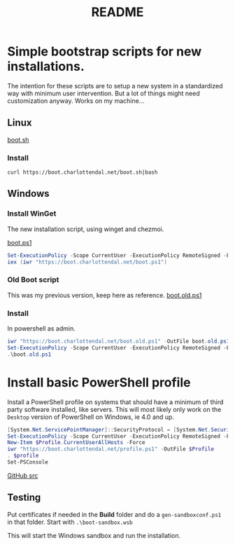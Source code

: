 * Options                                                  :noexport:ARCHIVE:
#+title: README
#+options: toc:nil num:nil author:nil creator:nil date:nil timestamp:nil
#+html_head: <link rel="stylesheet" type="text/css" href="css/simple.css" />
#+html_head: <style> #content{max-width:1200px;}</style>
#+html_head_extra: <style type="text/css">
#+html_head_extra:  pre.src-powershell{ background:#191970;color:#daa520;}
#+html_head_extra:  pre.src-shell{ color:black;}
#+html_head_extra:  pre.src:hover:before { display: none; }
#+html_head_extra:  pre.example{ background:#e3e3e3; color:black; }
#+html_head_extra: </style>
#+startup: indent show2levels



* Simple bootstrap scripts for new installations.
The intention for these scripts are to setup a new system in a standardized way with minimum user intervention.
But a lot of things might need customization anyway. Works on my machine...

** Linux
[[file:boot.sh][boot.sh]]

*** Install
#+begin_src shell
curl https://boot.charlottendal.net/boot.sh|bash
#+end_src

** Windows
*** Install WinGet
The new installation script, using winget and chezmoi.

[[file:boot.ps1][boot.ps1]]

#+name: Install-WinGet
#+begin_src powershell
Set-ExecutionPolicy -Scope CurrentUser -ExecutionPolicy RemoteSigned -Force
iex (iwr "https://boot.charlottendal.net/boot.ps1")
#+end_src

*** Old Boot script
This was my previous version, keep here as reference.
[[file:boot.old.ps1][boot.old.ps1]]

*** Install
In powershell as admin.
#+begin_src powershell
iwr "https://boot.charlottendal.net/boot.old.ps1" -OutFile boot.old.ps1
Set-ExecutionPolicy -Scope CurrentUser -ExecutionPolicy RemoteSigned -Force
.\boot.old.ps1
#+end_src

* Install basic PowerShell profile
Install a PowerShell profile on systems that should have a minimum of third party software installed, like servers.
This will most likely only work on the =Desktop= version of PowerShell on Windows, ie 4.0 and up.

#+begin_src powershell
[System.Net.ServicePointManager]::SecurityProtocol = [System.Net.SecurityProtocolType]::Tls11 -bor [System.Net.SecurityProtocolType]::Tls12
Set-ExecutionPolicy -Scope CurrentUser -ExecutionPolicy RemoteSigned -Force
New-Item $Profile.CurrentUserAllHosts -Force
iwr "https://boot.charlottendal.net/profile.ps1" -OutFile $Profile
. $profile
Set-PSConsole

#+end_src

[[https://github.com/sdaaish/boot][GitHub src]]

** Testing
Put certificates if needed in the *Build* folder and do a =gen-sandboxconf.ps1= in that folder.
Start with =.\boot-sandbox.wsb=

This will start the Windows sandbox and run the installation.

